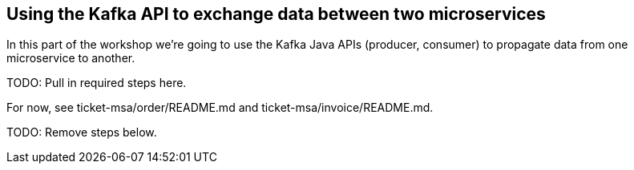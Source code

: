 == Using the Kafka API to exchange data between two microservices

In this part of the workshop we're going to use the Kafka Java APIs (producer, consumer) to propagate data from one microservice to another.

TODO: Pull in required steps here.

For now, see ticket-msa/order/README.md and ticket-msa/invoice/README.md.

TODO: Remove steps below.

